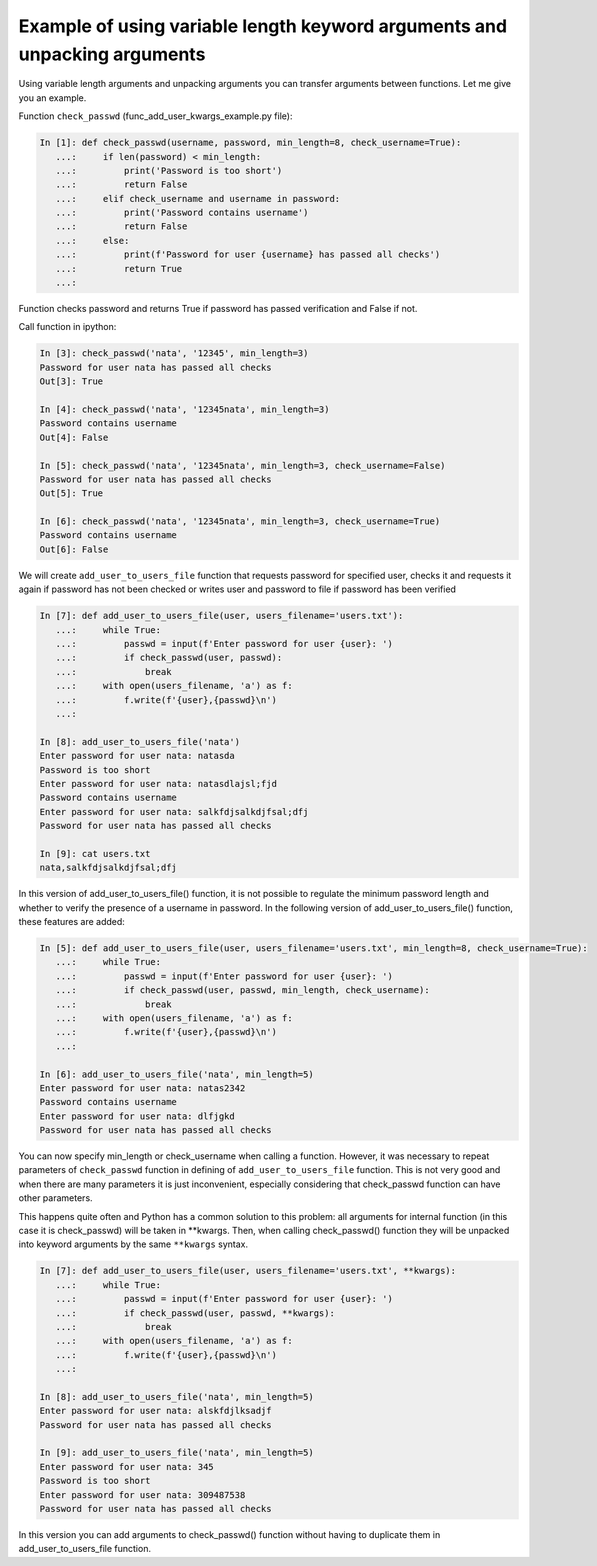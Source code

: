 Example of using variable length keyword arguments and unpacking arguments
~~~~~~~~~~~~~~~~~~~~~~~~~~~~~~~~~~~~~~~~~~~~~~~~~~~~~~~~~~~~~~~~~~~~~~~~~~~~~~~~~

Using variable length arguments and unpacking arguments you can transfer arguments between functions. Let me give you an example.

Function ``check_passwd`` (func_add_user_kwargs_example.py file):

.. code:: python

    In [1]: def check_passwd(username, password, min_length=8, check_username=True):
       ...:     if len(password) < min_length:
       ...:         print('Password is too short')
       ...:         return False
       ...:     elif check_username and username in password:
       ...:         print('Password contains username')
       ...:         return False
       ...:     else:
       ...:         print(f'Password for user {username} has passed all checks')
       ...:         return True
       ...:

Function checks password and returns True if password has passed verification and False if not.

Call function in ipython:

.. code:: python

    In [3]: check_passwd('nata', '12345', min_length=3)
    Password for user nata has passed all checks
    Out[3]: True

    In [4]: check_passwd('nata', '12345nata', min_length=3)
    Password contains username
    Out[4]: False

    In [5]: check_passwd('nata', '12345nata', min_length=3, check_username=False)
    Password for user nata has passed all checks
    Out[5]: True

    In [6]: check_passwd('nata', '12345nata', min_length=3, check_username=True)
    Password contains username
    Out[6]: False


We will create ``add_user_to_users_file`` function that requests password for
specified user, checks it and requests it again if password has not been checked
or writes user and password to file if password has been verified

.. code:: python

    In [7]: def add_user_to_users_file(user, users_filename='users.txt'):
       ...:     while True:
       ...:         passwd = input(f'Enter password for user {user}: ')
       ...:         if check_passwd(user, passwd):
       ...:             break
       ...:     with open(users_filename, 'a') as f:
       ...:         f.write(f'{user},{passwd}\n')
       ...:

    In [8]: add_user_to_users_file('nata')
    Enter password for user nata: natasda
    Password is too short
    Enter password for user nata: natasdlajsl;fjd
    Password contains username
    Enter password for user nata: salkfdjsalkdjfsal;dfj
    Password for user nata has passed all checks

    In [9]: cat users.txt
    nata,salkfdjsalkdjfsal;dfj

In this version of add_user_to_users_file() function, it is not possible to regulate the minimum password length and whether to verify the presence of a username in password. In the following version of add_user_to_users_file() function, these features are added:

.. code:: python

    In [5]: def add_user_to_users_file(user, users_filename='users.txt', min_length=8, check_username=True):
       ...:     while True:
       ...:         passwd = input(f'Enter password for user {user}: ')
       ...:         if check_passwd(user, passwd, min_length, check_username):
       ...:             break
       ...:     with open(users_filename, 'a') as f:
       ...:         f.write(f'{user},{passwd}\n')
       ...:

    In [6]: add_user_to_users_file('nata', min_length=5)
    Enter password for user nata: natas2342
    Password contains username
    Enter password for user nata: dlfjgkd
    Password for user nata has passed all checks

You can now specify min_length or check_username when calling a function. However,
it was necessary to repeat parameters of ``check_passwd`` function in defining of
``add_user_to_users_file`` function. This is not very good and when there are many
parameters it is just inconvenient, especially considering that check_passwd function
can have other parameters.

This happens quite often and Python has a common solution to this problem: all
arguments for internal function (in this case it is check_passwd) will be taken
in **kwargs. Then, when calling check_passwd() function they will be unpacked
into keyword arguments by the same  ``**kwargs`` syntax.

.. code:: python

    In [7]: def add_user_to_users_file(user, users_filename='users.txt', **kwargs):
       ...:     while True:
       ...:         passwd = input(f'Enter password for user {user}: ')
       ...:         if check_passwd(user, passwd, **kwargs):
       ...:             break
       ...:     with open(users_filename, 'a') as f:
       ...:         f.write(f'{user},{passwd}\n')
       ...:

    In [8]: add_user_to_users_file('nata', min_length=5)
    Enter password for user nata: alskfdjlksadjf
    Password for user nata has passed all checks

    In [9]: add_user_to_users_file('nata', min_length=5)
    Enter password for user nata: 345
    Password is too short
    Enter password for user nata: 309487538
    Password for user nata has passed all checks


In this version you can add arguments to check_passwd() function without having
to duplicate them in add_user_to_users_file function.

